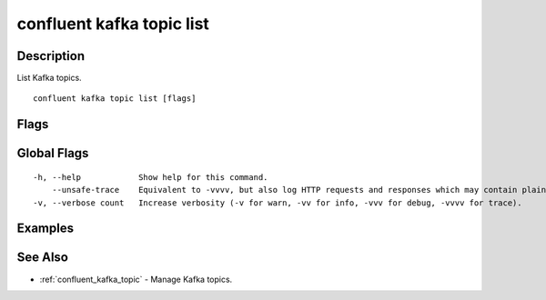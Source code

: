 ..
   WARNING: This documentation is auto-generated from the confluentinc/cli repository and should not be manually edited.

.. _confluent_kafka_topic_list:

confluent kafka topic list
--------------------------

Description
~~~~~~~~~~~

List Kafka topics.

::

  confluent kafka topic list [flags]

Flags
~~~~~

.. tabs::

   .. group-tab:: Cloud
   
      ::
      
            --cluster string       Kafka cluster ID.
            --context string       CLI context name.
            --environment string   Environment ID.
        -o, --output string        Specify the output format as "human", "json", or "yaml". (default "human")
      
   .. group-tab:: On-Prem
   
      ::
      
            --url string                Base URL of REST Proxy Endpoint of Kafka Cluster (include /kafka for embedded Rest Proxy). Must set flag or CONFLUENT_REST_URL.
            --ca-cert-path string       Path to a PEM-encoded CA to verify the Confluent REST Proxy.
            --client-cert-path string   Path to client cert to be verified by Confluent REST Proxy, include for mTLS authentication.
            --client-key-path string    Path to client private key, include for mTLS authentication.
            --no-authentication         Include if requests should be made without authentication headers, and user will not be prompted for credentials.
            --prompt                    Bypass use of available login credentials and prompt for Kafka Rest credentials.
        -o, --output string             Specify the output format as "human", "json", or "yaml". (default "human")
      
Global Flags
~~~~~~~~~~~~

::

  -h, --help            Show help for this command.
      --unsafe-trace    Equivalent to -vvvv, but also log HTTP requests and responses which may contain plaintext secrets.
  -v, --verbose count   Increase verbosity (-v for warn, -vv for info, -vvv for debug, -vvvv for trace).

Examples
~~~~~~~~

.. tabs::

   .. group-tab:: Cloud
   
      No examples.
      
   .. group-tab:: On-Prem
   
      List all topics for a specified cluster (providing Kafka REST Proxy endpoint).
      
      ::
      
        confluent kafka topic list --url http://localhost:8090/kafka
      
      List all topics for a specified cluster (providing Kafka REST Proxy endpoint).
      
      ::
      
        confluent kafka topic list --url http://localhost:8082
      
See Also
~~~~~~~~

* :ref:`confluent_kafka_topic` - Manage Kafka topics.
